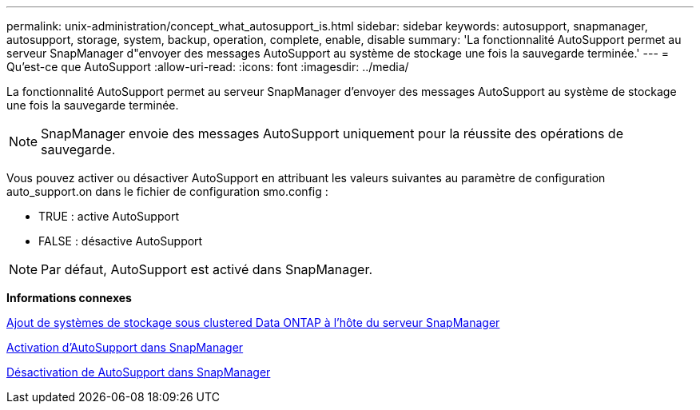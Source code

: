 ---
permalink: unix-administration/concept_what_autosupport_is.html 
sidebar: sidebar 
keywords: autosupport, snapmanager, autosupport, storage, system, backup, operation, complete, enable, disable 
summary: 'La fonctionnalité AutoSupport permet au serveur SnapManager d"envoyer des messages AutoSupport au système de stockage une fois la sauvegarde terminée.' 
---
= Qu'est-ce que AutoSupport
:allow-uri-read: 
:icons: font
:imagesdir: ../media/


[role="lead"]
La fonctionnalité AutoSupport permet au serveur SnapManager d'envoyer des messages AutoSupport au système de stockage une fois la sauvegarde terminée.


NOTE: SnapManager envoie des messages AutoSupport uniquement pour la réussite des opérations de sauvegarde.

Vous pouvez activer ou désactiver AutoSupport en attribuant les valeurs suivantes au paramètre de configuration auto_support.on dans le fichier de configuration smo.config :

* TRUE : active AutoSupport
* FALSE : désactive AutoSupport



NOTE: Par défaut, AutoSupport est activé dans SnapManager.

*Informations connexes*

xref:task_adding_storage_systems_to_the_snapmanager_server_host.adoc[Ajout de systèmes de stockage sous clustered Data ONTAP à l'hôte du serveur SnapManager]

xref:task_enabling_autosupport_in_snapmanager.adoc[Activation d'AutoSupport dans SnapManager]

xref:task_disabling_autosupport_in_snapmanager.adoc[Désactivation de AutoSupport dans SnapManager]
